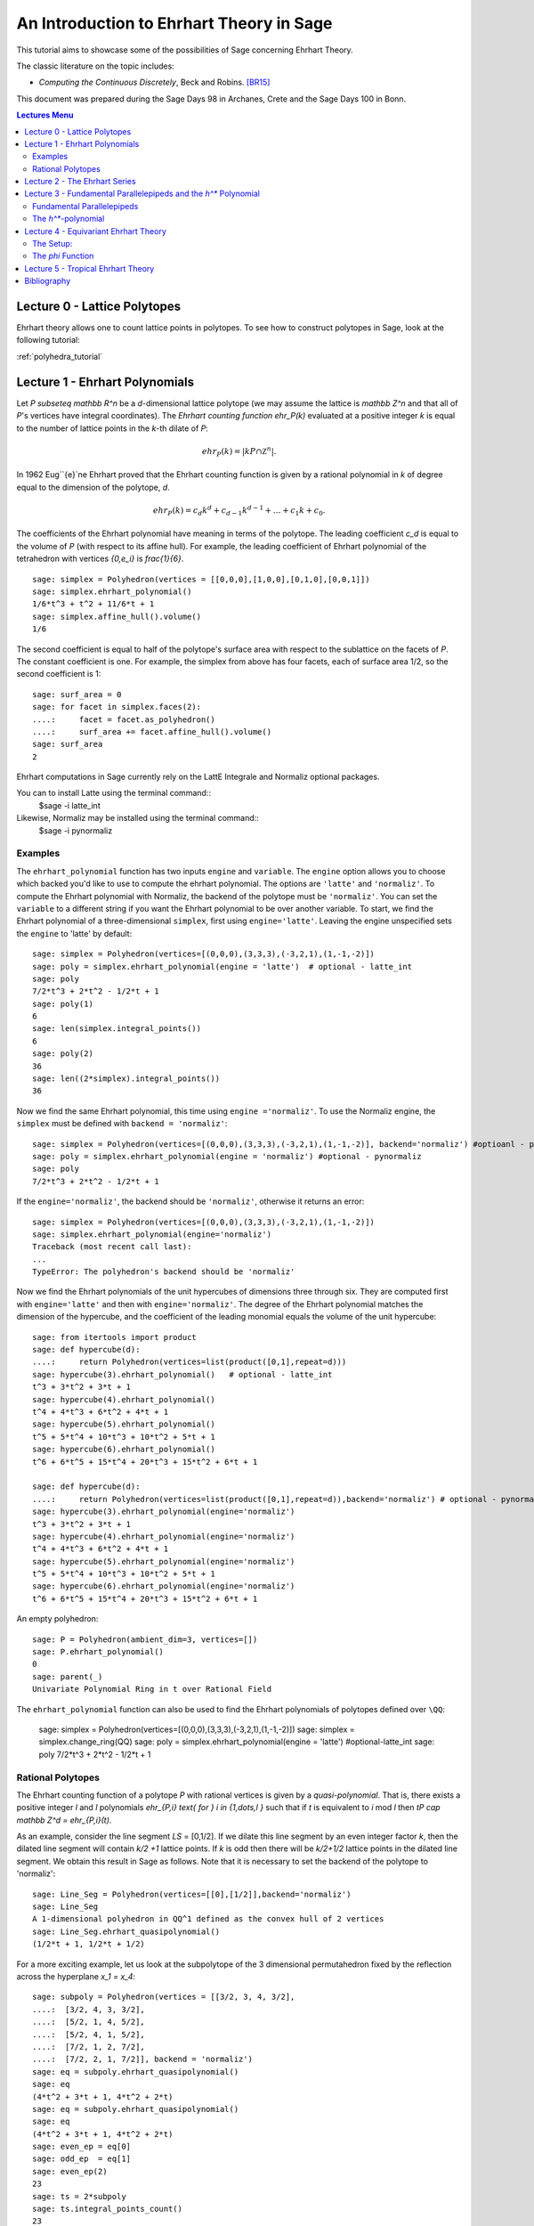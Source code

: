 .. -*- coding: utf-8 -*-

.. linkall

.. _sections:

=========================================
An Introduction to Ehrhart Theory in Sage
=========================================

.. MODULEAUTHOR:: Sophia Elia <sophiae56@math.fu-berlin.de>

This tutorial aims to showcase some of the possibilities
of Sage concerning Ehrhart Theory.

The classic literature on the topic includes:

- *Computing the Continuous Discretely*, Beck and Robins. [BR15]_

This document was prepared during the Sage Days 98 in Archanes, Crete and
the Sage Days 100 in Bonn.

.. contents:: Lectures Menu
    :depth: 2

Lecture 0 - Lattice Polytopes
==============================

Ehrhart theory allows one to count lattice points in polytopes.
To see how to construct polytopes in Sage, look at the following tutorial:

:ref:`polyhedra_tutorial`

Lecture 1 - Ehrhart Polynomials
================================

Let `P \subseteq mathbb R^n` be a `d`-dimensional lattice polytope 
(we may assume the lattice is `\mathbb Z^n` and that all of `P`'s vertices have
integral coordinates). 
The *Ehrhart counting function* `ehr_P(k)` evaluated at a 
positive integer `k` is equal to the number of lattice points in the 
`k`-th dilate of `P`:

.. MATH::

    ehr_P(k) = \lvert kP \cap \mathbb Z ^n \lvert.

In 1962 Eug`\`{e}`ne Ehrhart proved that the Ehrhart counting function is 
given by a rational polynomial in `k` of degree equal to the dimension of the 
polytope, `d`.

.. MATH::

    ehr_P(k) = c_d k^d + c_{d-1} k^{d-1} + \dots + c_1 k + c_0.

The coefficients of the Ehrhart polynomial have meaning in terms of the 
polytope.  The leading coefficient `c_d` is equal to the volume of `P`
(with respect to its affine hull). 
For example, the leading coefficient of Ehrhart polynomial 
of the tetrahedron with vertices `\{0,e_i\}` is `\frac{1}{6}`. 

::

    sage: simplex = Polyhedron(vertices = [[0,0,0],[1,0,0],[0,1,0],[0,0,1]])
    sage: simplex.ehrhart_polynomial()
    1/6*t^3 + t^2 + 11/6*t + 1
    sage: simplex.affine_hull().volume()
    1/6

.. end of output

The second coefficient is equal to half of the polytope's 
surface area with respect to the sublattice on the facets of `P`. 
The constant coefficient is one. For example, the simplex from above
has four facets, each of surface area 1/2, so the second coefficient is 1::

    sage: surf_area = 0 
    sage: for facet in simplex.faces(2):
    ....:     facet = facet.as_polyhedron()
    ....:     surf_area += facet.affine_hull().volume()
    sage: surf_area
    2

Ehrhart computations in Sage currently rely on the LattE Integrale
and Normaliz optional packages.

.. SEEALSO::

    :mod:`~sage.interfaces.latte` the interface to LattE Integrale

You can to install Latte using the terminal command:: 
    $sage -i latte_int 
Likewise, Normaliz may be installed using the terminal command::
    $sage -i pynormaliz

Examples
-------------------
The ``ehrhart_polynomial`` function has two inputs ``engine`` and 
``variable``. The ``engine`` option allows you to choose which 
backed you'd like to use to compute the ehrhart polynomial. The 
options are ``'latte'`` and ``'normaliz'``. To compute the 
Ehrhart polynomial with Normaliz, the backend of the polytope must
be ``'normaliz'``. You can set the ``variable`` to a different 
string if you want the Ehrhart polynomial to be over another variable.
To start, we find the Ehrhart polynomial of a three-dimensional
``simplex``, first using ``engine='latte'``. Leaving the engine
unspecified sets the ``engine`` to 'latte' by default::
        
    sage: simplex = Polyhedron(vertices=[(0,0,0),(3,3,3),(-3,2,1),(1,-1,-2)])
    sage: poly = simplex.ehrhart_polynomial(engine = 'latte')  # optional - latte_int
    sage: poly                         
    7/2*t^3 + 2*t^2 - 1/2*t + 1
    sage: poly(1)                          
    6
    sage: len(simplex.integral_points())
    6
    sage: poly(2)  
    36
    sage: len((2*simplex).integral_points())
    36
        
Now we find the same Ehrhart polynomial, this time using
``engine ='normaliz'``. To use the Normaliz engine, the ``simplex`` must 
be defined with ``backend = 'normaliz'``::

    sage: simplex = Polyhedron(vertices=[(0,0,0),(3,3,3),(-3,2,1),(1,-1,-2)], backend='normaliz') #optioanl - pynormaliz
    sage: poly = simplex.ehrhart_polynomial(engine = 'normaliz') #optional - pynormaliz
    sage: poly                         
    7/2*t^3 + 2*t^2 - 1/2*t + 1

If the ``engine='normaliz'``, the backend should be ``'normaliz'``, otherwise
it returns an error::

    sage: simplex = Polyhedron(vertices=[(0,0,0),(3,3,3),(-3,2,1),(1,-1,-2)])
    sage: simplex.ehrhart_polynomial(engine='normaliz')
    Traceback (most recent call last):
    ...
    TypeError: The polyhedron's backend should be 'normaliz'

Now we find the Ehrhart polynomials of the unit hypercubes of 
dimensions three through six. They are computed first with 
``engine='latte'`` and then with ``engine='normaliz'``. 
The degree of the Ehrhart polynomial matches the dimension of the 
hypercube, and the coefficient of the leading monomial equals the 
volume of the unit hypercube::

    sage: from itertools import product
    sage: def hypercube(d):
    ....:     return Polyhedron(vertices=list(product([0,1],repeat=d)))
    sage: hypercube(3).ehrhart_polynomial()   # optional - latte_int
    t^3 + 3*t^2 + 3*t + 1
    sage: hypercube(4).ehrhart_polynomial()   
    t^4 + 4*t^3 + 6*t^2 + 4*t + 1
    sage: hypercube(5).ehrhart_polynomial()  
    t^5 + 5*t^4 + 10*t^3 + 10*t^2 + 5*t + 1
    sage: hypercube(6).ehrhart_polynomial()
    t^6 + 6*t^5 + 15*t^4 + 20*t^3 + 15*t^2 + 6*t + 1

    sage: def hypercube(d):
    ....:     return Polyhedron(vertices=list(product([0,1],repeat=d)),backend='normaliz') # optional - pynormaliz
    sage: hypercube(3).ehrhart_polynomial(engine='normaliz')   
    t^3 + 3*t^2 + 3*t + 1
    sage: hypercube(4).ehrhart_polynomial(engine='normaliz')  
    t^4 + 4*t^3 + 6*t^2 + 4*t + 1
    sage: hypercube(5).ehrhart_polynomial(engine='normaliz') 
    t^5 + 5*t^4 + 10*t^3 + 10*t^2 + 5*t + 1
    sage: hypercube(6).ehrhart_polynomial(engine='normaliz')  
    t^6 + 6*t^5 + 15*t^4 + 20*t^3 + 15*t^2 + 6*t + 1

An empty polyhedron::

    sage: P = Polyhedron(ambient_dim=3, vertices=[])
    sage: P.ehrhart_polynomial()
    0
    sage: parent(_)                
    Univariate Polynomial Ring in t over Rational Field

The ``ehrhart_polynomial`` function can also be used to find the Ehrhart 
polynomials of polytopes defined over ``\QQ``:

    sage: simplex = Polyhedron(vertices=[(0,0,0),(3,3,3),(-3,2,1),(1,-1,-2)])
    sage: simplex = simplex.change_ring(QQ)
    sage: poly = simplex.ehrhart_polynomial(engine = 'latte')  #optional-latte_int
    sage: poly                         
    7/2*t^3 + 2*t^2 - 1/2*t + 1

Rational Polytopes
--------------------

The Ehrhart counting function of a polytope `P` with rational vertices is given
by a *quasi-polynomial*. That is, there exists a positive integer `l` and `l`
polynomials `ehr_{P,i} \text{ for } i \in \{1,\dots,l \}` such that if `t` is 
equivalent to `i` mod `l` then `tP \cap \mathbb Z^d = ehr_{P,i}(t)`. 

As an example, consider the line segment `LS` = [0,1/2]. If we dilate this
line segment by an even integer factor `k`, then the dilated line segment will 
contain `k/2 +1` lattice points. If `k` is odd then there will be `k/2+1/2` 
lattice points in the dilated line segment. We obtain this result in Sage as 
follows. Note that it is necessary to set the backend of the polytope to 
'normaliz':

:: 

    sage: Line_Seg = Polyhedron(vertices=[[0],[1/2]],backend='normaliz')
    sage: Line_Seg
    A 1-dimensional polyhedron in QQ^1 defined as the convex hull of 2 vertices
    sage: Line_Seg.ehrhart_quasipolynomial()
    (1/2*t + 1, 1/2*t + 1/2)

For a more exciting example, let us look at the subpolytope of the 
3 dimensional permutahedron fixed by the reflection across the hyperplane `x_1 = x_4`::

    sage: subpoly = Polyhedron(vertices = [[3/2, 3, 4, 3/2],
    ....:  [3/2, 4, 3, 3/2],
    ....:  [5/2, 1, 4, 5/2],
    ....:  [5/2, 4, 1, 5/2],
    ....:  [7/2, 1, 2, 7/2],
    ....:  [7/2, 2, 1, 7/2]], backend = 'normaliz')
    sage: eq = subpoly.ehrhart_quasipolynomial()
    sage: eq
    (4*t^2 + 3*t + 1, 4*t^2 + 2*t)
    sage: eq = subpoly.ehrhart_quasipolynomial()
    sage: eq
    (4*t^2 + 3*t + 1, 4*t^2 + 2*t)
    sage: even_ep = eq[0]
    sage: odd_ep  = eq[1]
    sage: even_ep(2)
    23
    sage: ts = 2*subpoly
    sage: ts.integral_points_count()
    23
    sage: odd_ep(1)
    6
    sage: subpoly.integral_points_count()
    6

.. end of output

Lecture 2 - The Ehrhart Series
===================================

The *Ehrhart Series* of a `d`-dimensional  polytope `P` is the following 
generating function:

.. MATH::

    Ehr_P(t) =1 + \sum_{k>=1} ehr_P(k) t^k. 

In the Ehrhart series, the coefficient of `t^k` is equal to the Ehrhart 
polynomial of `P` evaluated at `k`; it is the number of lattice points in the
`k`-th dilate of `P`. If `P` is a lattice polytope, the Ehrhart series has the
following expression as a rational function:

.. MATH::

    Ehr_P(t) = \frac{h^{*}(t)}{(1-t)^{d+1}},

where the expression `h^{*}(t)` in the numerator is the *`h^*`-polynomial*
of `P`. 

We can compute the Ehrhart series of a lattice polytope in Sage. For this 
example, we compute the Ehrhart series of the octahedron. Notice that the 
denominator is equal to `(1-t)^4` since the octahedron is a lattice polytope
of dimension three. 
Further, the numerator is the same as the `h`-vector of the octahedron because 
the octahedron is a simplicial polytopes that admits a unimodular triangulation.

::

    sage: Oct = polytopes.octahedron(backend='normaliz')
    sage: Oct
    A 3-dimensional polyhedron in ZZ^3 defined as the convex hull of 6 vertices
    sage: ehr_ser = Oct.ehrhart_series()
    sage: ehr_ser
    (t^3 + 3*t^2 + 3*t + 1)/(t^4 - 4*t^3 + 6*t^2 - 4*t + 1)

.. end of output

The Ehrhart series is an especially useful tool and may be used to show 
the polynomality of the Ehrhart counting function. When working with rational
polytopes, it is often nicer to work with the Ehrhart series, because one 
avoids juggling a bunch of polynomials. In the case of rational polytopes,
the denominator no longer has such a simple expression. It is a product of 
(1-t^i)s, where `i` is an integer. 

As an example, let us look at the Ehrhart series of the line segment [0,1/2].

::

    sage: LS = Polyhedron(vertices = [[0],[1/2]],backend = 'normaliz')
    sage: LS
    A 1-dimensional polyhedron in QQ^1 defined as the convex hull of 2 vertices
    sage: ehr_LS = LS.ehrhart_series()
    sage: ehr_LS
    1/(t^3 - t^2 - t + 1)
    sage: ehr_LS.denominator().factor()
    (t + 1) * (t - 1)^2

.. end of output


Lecture 3 - Fundamental Parallelepipeds and the `h^*` Polynomial 
===================================================================

Fundamental Parallelepipeds
----------------------------

The notion of a *fundamental parallelepiped* may be used to show that 
the Ehrhart series of a lattice polytope has an expression as a rational function.
Let `V` be a set of `n` linearly independent vectors in `\mathbb R^d` with 
integral coordinates. The *fundamental parallelepiped* of `V` is the set

.. MATH::

    \{ x \in \mathbb R^d \text{ such that } x = \lambda_1 v_1 + \dots + \lambda_n v_n, 
    \lambda_i \in [0,1)\, \forall i \}.

It is useful to know which lattice points are in the fundamental parallelepiped.
This can be used to calculate the `h^*` vector and thus the Ehrhart series.
In Sage one can calculate which lattice points are in the fundamental parallelepiped
as follows. Let us consider the vectors `(0,1)` and `(2,1)`.
There are two lattice points in the fundamental parallelepiped`: (0,0) and (1,1).

.. WARNING::

    This functionality depends on my function for calculating the fundamental
    parallelepiped. I haven't started a ticket yet.

:: 

    sage: vectors = [[0,1],[2,1]]
    sage: points = int_points_in_fund_par(vectors)
    sage: points
    [(0, 0), (1, 1)]

.. end of output

In order to calculate the `h^*`-vector one must be able to find the lattice 
points in the fundamental parallelepiped with respect to a 
*half-open decomposition* - insert definition. 

We can also compute the integral lattice points in the fundamental 
parallelepiped with respect to a half-open decomposition. Let us look at the 
lattice points in the fundamental parallelepiped of (0,1) and (2,1) with 
respect to the half open decomposition determined by the point (-1,1). 

::

    sage: vectors = [[0,1],[2,1]]
    sage: generic_point = vector([-1,1])
    sage: points = int_points_in_fund_par(vectors,generic_point)
    sage: points
    [(1, 1), (2, 1)]

.. end of output

The `h^*`-polynomial
----------------------

The `h^*-` *polynomial* is the numerator of the rational expression of the 
Ehrhart series of a `d`-dimensional lattice polytope `P`. It enjoys the 
following nice properties:

1. `ehr_P(k) = \sum_{i = 0 }^{d} h^*_i{{t +d -i}\choose{d}}` 
2. `\sum_{i = 1}^{d} h^*_i = \frac{Vol(P)}{d!}`
3. `h^*_0 = 1`
4. `h_d^* = ehr_P(-1) = |int(P) \cap \mathbb Z^d|`

We have already seen how to calculate the Ehrhart series of a polytope. 
The `h^*`-polynomial is just the numerator. Let us look at example 
to see properties (2) in action. Let ``cyclicp`` be the cyclic polytope (3,6). 

::

    sage: cyclicp = polytopes.cyclic_polytope(3,6, backend = 'normaliz')
    sage: cyclicp
    A 3-dimensional polyhedron in QQ^3 defined as the convex hull of 6 vertices
    sage: h = cyclicp.ehrhart_series().numerator()
    sage: h
    54*t^3 + 273*t^2 + 92*t + 1
    sage: h(1)/6
    70
    sage: cyclicp.volume()
    70

.. end of output

Lecture 4 - Equivariant Ehrhart Theory
==========================================

This lecture follows *Equivariant Ehrhart Theory*  by Alan Stapledon [Sta11]_.

The Setup: 
----------------

Let `P` be a `d`-dimensional lattice polytope at height one
invariant under the linear action of a group `G`. Let `\rho` be the matrix 
representation of the action of `G`.
Let `\chi_{mP}` be the character of the induced permuation 
action on the vector space who basis is a the set of lattice
points in `mP`. 

The *Equivariant Ehrhart Series* is the formal power series

.. MATH::

    EE_{P,G}(t) =  \sum_{m \geq 0} \chi_{mP}t^m.

Each coefficient of `t^m` in this sum is a function from the group `G` to the 
complex numbers that is constant on conjugacy classes, in other words it is a 
*class function*. When evaluated at a group element, `\chi_{mP}(g)` 
returns the number of lattice points in the `m`-th dilate of `P` fixed by `g`.
Plugging in a group element to this series returns the Ehrhart series of the 
subpolytope of `P` fixed by that group element.

As a first step, we can use Sage to return all of the fixed subpolytopes for a 
given group action on a polytope as above. Let `Cube` be the `\pm 1`-cube and `G`
be its automorphism group. Then we calculate a fixed subpolytope for each 
conjugacy class as follows:

::



.. end of output

The `\phi` Function
-------------------------

The Equivariant Ehrhart series has an expression as a rational function:

.. MATH::

    EE_{P,G}(t) = \frac{\phi(t)}{det(Id - \rho t )}

The function `\phi` in the numerator is a rational function in `t` with 
coefficients in the ring of class functions of `G`. The function `\rho` in the
denominator is the matrix representation of the group `G` on the polytope's 
ambient vector space.

An open problem in Equivariant Ehrhart theory is to determine when `\phi` is a
polynomial. We can have sage tell us `\phi`. 



Lecture 5 - Tropical Ehrhart Theory
=======================================

Bibliography
==============

.. [BR15] Matthias Beck and Sinai Robins. Computing the continuous discretely.
          Undergraduate Texts in Mathematics. Springer, New York, second 
          edition, 2015. Integer-point enumeration in polyhedra, With 
          illustrations by David Austin.

.. [Sta11] Alan Stapledon. Equivariant Ehrhart theory. Adv. Math., 226(4):3622-
           3654, 2011.
